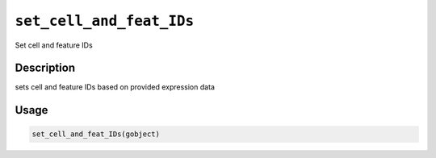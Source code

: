 
``set_cell_and_feat_IDs``
=============================

Set cell and feature IDs

Description
-----------

sets cell and feature IDs based on provided expression data

Usage
-----

.. code-block:: r

   set_cell_and_feat_IDs(gobject)
